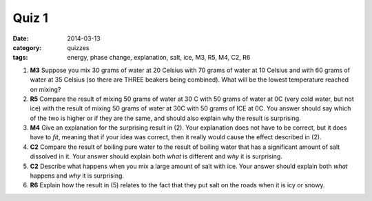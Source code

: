 Quiz 1
######

:date: 2014-03-13
:category: quizzes
:tags: energy, phase change, explanation, salt, ice, M3, R5, M4, C2, R6 



1. **M3** Suppose you mix 30 grams of water at 20 Celsius with 70 grams of water at 10 Celsius and with 60 grams of water at 35 Celsius (so there are THREE beakers being combined). What will be the lowest temperature reached on mixing?
 
2. **R5** Compare the result of mixing 50 grams of water at 30 C with 50 grams of water at 0C (very cold water, but not ice) with the result of mixing 50 grams of water at 30C with 50 grams of ICE at 0C. You answer should say which of the two is higher or if they are the same, and should also explain why the result is surprising.
 
3. **M4** Give an explanation for the surprising result in (2). Your explanation does not have to be correct, but it does have to *fit*, meaning that if your idea was correct, then it really would cause the effect described in (2).
 
4. **C2** Compare the result of boiling pure water to the result of boiling water that has a significant amount of salt dissolved in it. Your answer should explain both *what* is different and *why* it is surprising.
 
5. **C2** Describe what happens when you mix a large amount of salt with ice. Your answer should explain both *what* happens and *why* it is surprising.
 
6. **R6** Explain how the result in (5) relates to the fact that they put salt on the roads when it is icy or snowy.
 

